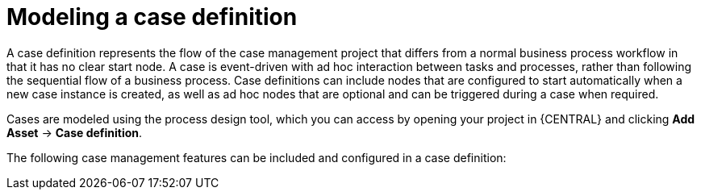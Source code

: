 [id='assembly_case-management-case-modeling-{context}']
= Modeling a case definition

A case definition represents the flow of the case management project that differs from a normal business process workflow in that it has no clear start node. A case is event-driven with ad hoc interaction between tasks and processes, rather than following the sequential flow of a business process. Case definitions can include nodes that are configured to start automatically when a new case instance is created, as well as ad hoc nodes that are optional and can be triggered during a case when required.

Cases are modeled using the process design tool, which you can access by opening your project in {CENTRAL} and clicking *Add Asset* -> *Case definition*.

The following case management features can be included and configured in a case definition:

ifeval::["{context}" == "case-management-getting-started"]
* xref:case-management-adhoc-con-case-management-getting-started[Ad hoc tasks]
endif::[]
ifeval::["{context}" == "case-management-design"]
* xref:case-management-adhoc-con-case-management-design[Ad hoc tasks]
endif::[]

ifeval::["{context}" == "case-management-getting-started"]
* xref:case-management-roles-con-case-management-getting-started[Case roles]
endif::[]
ifeval::["{context}" == "case-management-design"]
* xref:case-management-roles-con-case-management-design[Case roles]
endif::[]

ifeval::["{context}" == "case-management-getting-started"]
* xref:case-management-stages-con-case-management-getting-started[Stages]
endif::[]
ifeval::["{context}" == "case-management-design"]
* xref:case-management-stages-con-case-management-design[Stages]
endif::[]

ifeval::["{context}" == "case-management-getting-started"]
* xref:case-management-milestones-con-case-management-getting-started[Milestones]
endif::[]
ifeval::["{context}" == "case-management-design"]
* xref:case-management-milestones-con-case-management-design[Milestones]
endif::[]
